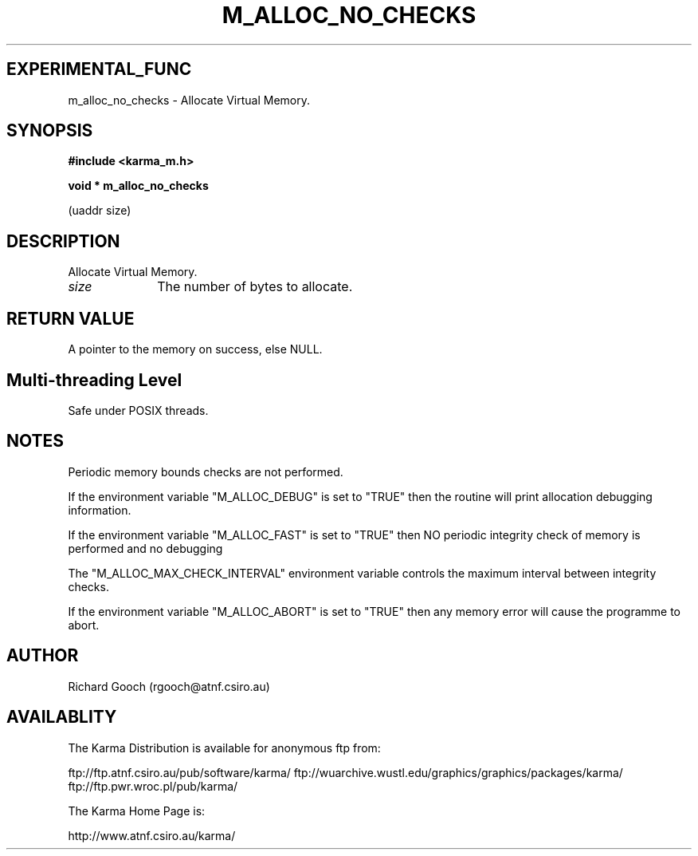 .TH M_ALLOC_NO_CHECKS 3 "13 Nov 2005" "Karma Distribution"
.SH EXPERIMENTAL_FUNC
m_alloc_no_checks \- Allocate Virtual Memory.
.SH SYNOPSIS
.B #include <karma_m.h>
.sp
.B void * m_alloc_no_checks
.sp
(uaddr size)
.SH DESCRIPTION
Allocate Virtual Memory.
.IP \fIsize\fP 1i
The number of bytes to allocate.
.SH RETURN VALUE
A pointer to the memory on success, else NULL.
.SH Multi-threading Level
Safe under POSIX threads.
.SH NOTES
Periodic memory bounds checks are not performed.
.sp
If the environment variable "M_ALLOC_DEBUG" is set to "TRUE" then
the routine will print allocation debugging information.
.sp
If the environment variable "M_ALLOC_FAST" is set to "TRUE" then NO
periodic integrity check of memory is performed and no debugging
.sp
The "M_ALLOC_MAX_CHECK_INTERVAL" environment variable controls the
maximum interval between integrity checks.
.sp
If the environment variable "M_ALLOC_ABORT" is set to "TRUE" then
any memory error will cause the programme to abort.
.sp
.SH AUTHOR
Richard Gooch (rgooch@atnf.csiro.au)
.SH AVAILABLITY
The Karma Distribution is available for anonymous ftp from:

ftp://ftp.atnf.csiro.au/pub/software/karma/
ftp://wuarchive.wustl.edu/graphics/graphics/packages/karma/
ftp://ftp.pwr.wroc.pl/pub/karma/

The Karma Home Page is:

http://www.atnf.csiro.au/karma/
